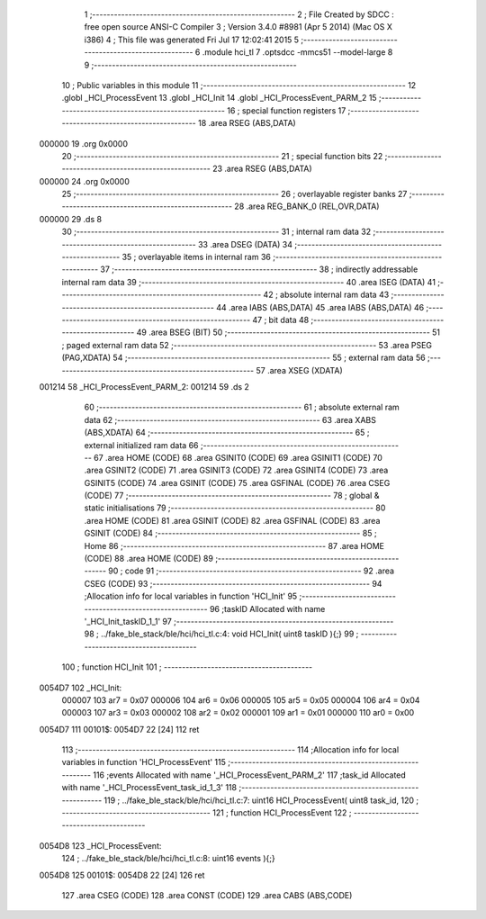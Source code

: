                                       1 ;--------------------------------------------------------
                                      2 ; File Created by SDCC : free open source ANSI-C Compiler
                                      3 ; Version 3.4.0 #8981 (Apr  5 2014) (Mac OS X i386)
                                      4 ; This file was generated Fri Jul 17 12:02:41 2015
                                      5 ;--------------------------------------------------------
                                      6 	.module hci_tl
                                      7 	.optsdcc -mmcs51 --model-large
                                      8 	
                                      9 ;--------------------------------------------------------
                                     10 ; Public variables in this module
                                     11 ;--------------------------------------------------------
                                     12 	.globl _HCI_ProcessEvent
                                     13 	.globl _HCI_Init
                                     14 	.globl _HCI_ProcessEvent_PARM_2
                                     15 ;--------------------------------------------------------
                                     16 ; special function registers
                                     17 ;--------------------------------------------------------
                                     18 	.area RSEG    (ABS,DATA)
      000000                         19 	.org 0x0000
                                     20 ;--------------------------------------------------------
                                     21 ; special function bits
                                     22 ;--------------------------------------------------------
                                     23 	.area RSEG    (ABS,DATA)
      000000                         24 	.org 0x0000
                                     25 ;--------------------------------------------------------
                                     26 ; overlayable register banks
                                     27 ;--------------------------------------------------------
                                     28 	.area REG_BANK_0	(REL,OVR,DATA)
      000000                         29 	.ds 8
                                     30 ;--------------------------------------------------------
                                     31 ; internal ram data
                                     32 ;--------------------------------------------------------
                                     33 	.area DSEG    (DATA)
                                     34 ;--------------------------------------------------------
                                     35 ; overlayable items in internal ram 
                                     36 ;--------------------------------------------------------
                                     37 ;--------------------------------------------------------
                                     38 ; indirectly addressable internal ram data
                                     39 ;--------------------------------------------------------
                                     40 	.area ISEG    (DATA)
                                     41 ;--------------------------------------------------------
                                     42 ; absolute internal ram data
                                     43 ;--------------------------------------------------------
                                     44 	.area IABS    (ABS,DATA)
                                     45 	.area IABS    (ABS,DATA)
                                     46 ;--------------------------------------------------------
                                     47 ; bit data
                                     48 ;--------------------------------------------------------
                                     49 	.area BSEG    (BIT)
                                     50 ;--------------------------------------------------------
                                     51 ; paged external ram data
                                     52 ;--------------------------------------------------------
                                     53 	.area PSEG    (PAG,XDATA)
                                     54 ;--------------------------------------------------------
                                     55 ; external ram data
                                     56 ;--------------------------------------------------------
                                     57 	.area XSEG    (XDATA)
      001214                         58 _HCI_ProcessEvent_PARM_2:
      001214                         59 	.ds 2
                                     60 ;--------------------------------------------------------
                                     61 ; absolute external ram data
                                     62 ;--------------------------------------------------------
                                     63 	.area XABS    (ABS,XDATA)
                                     64 ;--------------------------------------------------------
                                     65 ; external initialized ram data
                                     66 ;--------------------------------------------------------
                                     67 	.area HOME    (CODE)
                                     68 	.area GSINIT0 (CODE)
                                     69 	.area GSINIT1 (CODE)
                                     70 	.area GSINIT2 (CODE)
                                     71 	.area GSINIT3 (CODE)
                                     72 	.area GSINIT4 (CODE)
                                     73 	.area GSINIT5 (CODE)
                                     74 	.area GSINIT  (CODE)
                                     75 	.area GSFINAL (CODE)
                                     76 	.area CSEG    (CODE)
                                     77 ;--------------------------------------------------------
                                     78 ; global & static initialisations
                                     79 ;--------------------------------------------------------
                                     80 	.area HOME    (CODE)
                                     81 	.area GSINIT  (CODE)
                                     82 	.area GSFINAL (CODE)
                                     83 	.area GSINIT  (CODE)
                                     84 ;--------------------------------------------------------
                                     85 ; Home
                                     86 ;--------------------------------------------------------
                                     87 	.area HOME    (CODE)
                                     88 	.area HOME    (CODE)
                                     89 ;--------------------------------------------------------
                                     90 ; code
                                     91 ;--------------------------------------------------------
                                     92 	.area CSEG    (CODE)
                                     93 ;------------------------------------------------------------
                                     94 ;Allocation info for local variables in function 'HCI_Init'
                                     95 ;------------------------------------------------------------
                                     96 ;taskID                    Allocated with name '_HCI_Init_taskID_1_1'
                                     97 ;------------------------------------------------------------
                                     98 ;	../fake_ble_stack/ble/hci/hci_tl.c:4: void HCI_Init( uint8 taskID ){;}
                                     99 ;	-----------------------------------------
                                    100 ;	 function HCI_Init
                                    101 ;	-----------------------------------------
      0054D7                        102 _HCI_Init:
                           000007   103 	ar7 = 0x07
                           000006   104 	ar6 = 0x06
                           000005   105 	ar5 = 0x05
                           000004   106 	ar4 = 0x04
                           000003   107 	ar3 = 0x03
                           000002   108 	ar2 = 0x02
                           000001   109 	ar1 = 0x01
                           000000   110 	ar0 = 0x00
      0054D7                        111 00101$:
      0054D7 22               [24]  112 	ret
                                    113 ;------------------------------------------------------------
                                    114 ;Allocation info for local variables in function 'HCI_ProcessEvent'
                                    115 ;------------------------------------------------------------
                                    116 ;events                    Allocated with name '_HCI_ProcessEvent_PARM_2'
                                    117 ;task_id                   Allocated with name '_HCI_ProcessEvent_task_id_1_3'
                                    118 ;------------------------------------------------------------
                                    119 ;	../fake_ble_stack/ble/hci/hci_tl.c:7: uint16 HCI_ProcessEvent( uint8  task_id,
                                    120 ;	-----------------------------------------
                                    121 ;	 function HCI_ProcessEvent
                                    122 ;	-----------------------------------------
      0054D8                        123 _HCI_ProcessEvent:
                                    124 ;	../fake_ble_stack/ble/hci/hci_tl.c:8: uint16 events ){;}
      0054D8                        125 00101$:
      0054D8 22               [24]  126 	ret
                                    127 	.area CSEG    (CODE)
                                    128 	.area CONST   (CODE)
                                    129 	.area CABS    (ABS,CODE)
